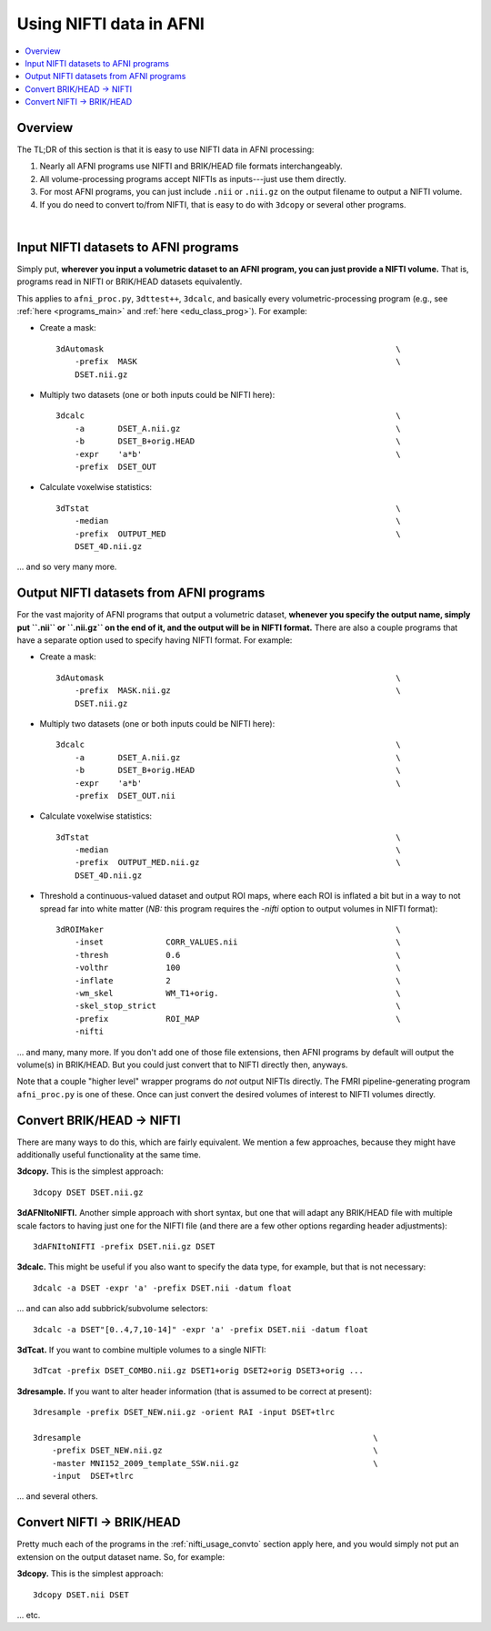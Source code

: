 
.. _nifti_usage:

*****************************************
**Using NIFTI data in AFNI**
*****************************************

.. contents:: :local:

.. _nifti_usage_oview:

Overview
========

The TL;DR of this section is that it is easy to use NIFTI data in AFNI
processing:

#. Nearly all AFNI programs use NIFTI and BRIK/HEAD file formats
   interchangeably.

#. All volume-processing programs accept NIFTIs as inputs---just use
   them directly.

#. For most AFNI programs, you can just include ``.nii`` or ``.nii.gz``
   on the output filename to output a NIFTI volume.

#. If you do need to convert to/from NIFTI, that is easy to do with
   ``3dcopy`` or several other programs.

|

.. _nifti_usage_inp:

Input NIFTI datasets to AFNI programs
=======================================

Simply put, **wherever you input a volumetric dataset to an AFNI
program, you can just provide a NIFTI volume.** That is, programs read
in NIFTI or BRIK/HEAD datasets equivalently.

This applies to ``afni_proc.py``, ``3dttest++``, ``3dcalc``, and
basically every volumetric-processing program (e.g., see :ref:`here
<programs_main>` and :ref:`here <edu_class_prog>`).  For example:

* Create a mask::

    3dAutomask                                                             \
        -prefix  MASK                                                      \
        DSET.nii.gz

* Multiply two datasets (one or both inputs could be NIFTI here)::

    3dcalc                                                                 \
        -a       DSET_A.nii.gz                                             \
        -b       DSET_B+orig.HEAD                                          \
        -expr    'a*b'                                                     \
        -prefix  DSET_OUT

* Calculate voxelwise statistics::

    3dTstat                                                                \
        -median                                                            \
        -prefix  OUTPUT_MED                                                \
        DSET_4D.nii.gz

\.\.\. and so very many more.

.. _nifti_usage_out:

Output NIFTI datasets from AFNI programs
==========================================

For the vast majority of AFNI programs that output a volumetric
dataset, **whenever you specify the output name, simply put ``.nii``
or ``.nii.gz`` on the end of it, and the output will be in NIFTI
format.** There are also a couple programs that have a separate option
used to specify having NIFTI format. For example:

* Create a mask::

    3dAutomask                                                             \
        -prefix  MASK.nii.gz                                               \
        DSET.nii.gz

* Multiply two datasets (one or both inputs could be NIFTI here)::

    3dcalc                                                                 \
        -a       DSET_A.nii.gz                                             \
        -b       DSET_B+orig.HEAD                                          \
        -expr    'a*b'                                                     \
        -prefix  DSET_OUT.nii

* Calculate voxelwise statistics::

    3dTstat                                                                \
        -median                                                            \
        -prefix  OUTPUT_MED.nii.gz                                         \
        DSET_4D.nii.gz

* Threshold a continuous-valued dataset and output ROI maps, where
  each ROI is inflated a bit but in a way to not spread far into white
  matter (*NB:* this program requires the `-nifti` option to output
  volumes in NIFTI format)::

    3dROIMaker                                                             \
        -inset             CORR_VALUES.nii                                 \
        -thresh            0.6                                             \
        -volthr            100                                             \
        -inflate           2                                               \
        -wm_skel           WM_T1+orig.                                     \
        -skel_stop_strict                                                  \
        -prefix            ROI_MAP                                         \
        -nifti

\.\.\. and many, many more.  If you don't add one of those file
extensions, then AFNI programs by default will output the volume(s) in
BRIK/HEAD.  But you could just convert that to NIFTI directly then,
anyways.

Note that a couple "higher level" wrapper programs do *not* output
NIFTIs directly. The FMRI pipeline-generating program ``afni_proc.py``
is one of these.  Once can just convert the desired volumes of
interest to NIFTI volumes directly.

.. _nifti_usage_convto:

Convert BRIK/HEAD -> NIFTI
===============================

There are many ways to do this, which are fairly equivalent. We
mention a few approaches, because they might have additionally useful
functionality at the same time.

**3dcopy.** This is the simplest approach::

  3dcopy DSET DSET.nii.gz

**3dAFNItoNIFTI.** Another simple approach with short syntax, but one
that will adapt any BRIK/HEAD file with multiple scale factors to
having just one for the NIFTI file (and there are a few other options
regarding header adjustments)::

  3dAFNItoNIFTI -prefix DSET.nii.gz DSET

**3dcalc.** This might be useful if you also want to specify the data
type, for example, but that is not necessary::

  3dcalc -a DSET -expr 'a' -prefix DSET.nii -datum float

\.\.\. and can also add subbrick/subvolume selectors::
     
  3dcalc -a DSET"[0..4,7,10-14]" -expr 'a' -prefix DSET.nii -datum float

**3dTcat.** If you want to combine multiple volumes to a single NIFTI::

  3dTcat -prefix DSET_COMBO.nii.gz DSET1+orig DSET2+orig DSET3+orig ...

**3dresample.** If you want to alter header information (that is
assumed to be correct at present)::

  3dresample -prefix DSET_NEW.nii.gz -orient RAI -input DSET+tlrc

  3dresample                                                             \
      -prefix DSET_NEW.nii.gz                                            \
      -master MNI152_2009_template_SSW.nii.gz                            \
      -input  DSET+tlrc

\.\.\. and several others.


.. _nifti_usage_convfrom:

Convert NIFTI -> BRIK/HEAD
=============================

Pretty much each of the programs in the :ref:`nifti_usage_convto`
section apply here, and you would simply not put an extension on the
output dataset name.  So, for example:


**3dcopy.** This is the simplest approach::

  3dcopy DSET.nii DSET

\.\.\. etc.
